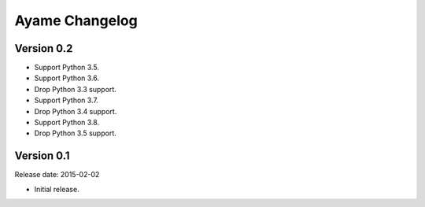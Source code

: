 Ayame Changelog
===============

Version 0.2
-----------

* Support Python 3.5.
* Support Python 3.6.
* Drop Python 3.3 support.
* Support Python 3.7.
* Drop Python 3.4 support.
* Support Python 3.8.
* Drop Python 3.5 support.


Version 0.1
-----------

Release date: 2015-02-02

* Initial release.
